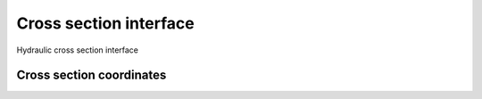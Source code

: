 =======================
Cross section interface
=======================

Hydraulic cross section interface

Cross section coordinates
=========================

.. c:type:: ChlXSCoords

    .. code-block:: c

        typedef struct ChlXSCoords *ChlXSCoords;
    
    Array containing station, elevation coordinates for hydrualic cross 
    sections. See :c:func:`chl_xscoords_new`.

.. c:function:: ChlXSCoords chl_xscoords_new (int n, double *station, double *elevation, GError **error)

    Creates a new cross section coordinate array of length :c:data:`n`, and 
    station and elevation values of :c:data:`station` and :c:data:`elevation`, 
    respectively. The returned cross section is newly created and should be
    freed by :c:func:`chl_xscoords_free` when no longer in use.

    :c:func:`chl_xscoords_new` sets :c:data:`error` to :c:data:`CHL_ERROR_ARG`
    and returns `NULL` if

        - :c:data:`n` is less than 2,
        - :c:data:`station` is not in ascending order, or if
        - :c:data:`station` or :c:data:`elevation` contain non-finite values.

.. c:function:: void chl_xscoords_free (ChlXSCoords a)

    Frees a :c:type:`ChlXSCoords`.

.. c:function:: int chl_xscoords_equal (ChlXSCoords a1, ChlXSCoords a2)

    Returns 1 if :c:data`a1` and :c:data`a2` are equal and 0 otherwise.

